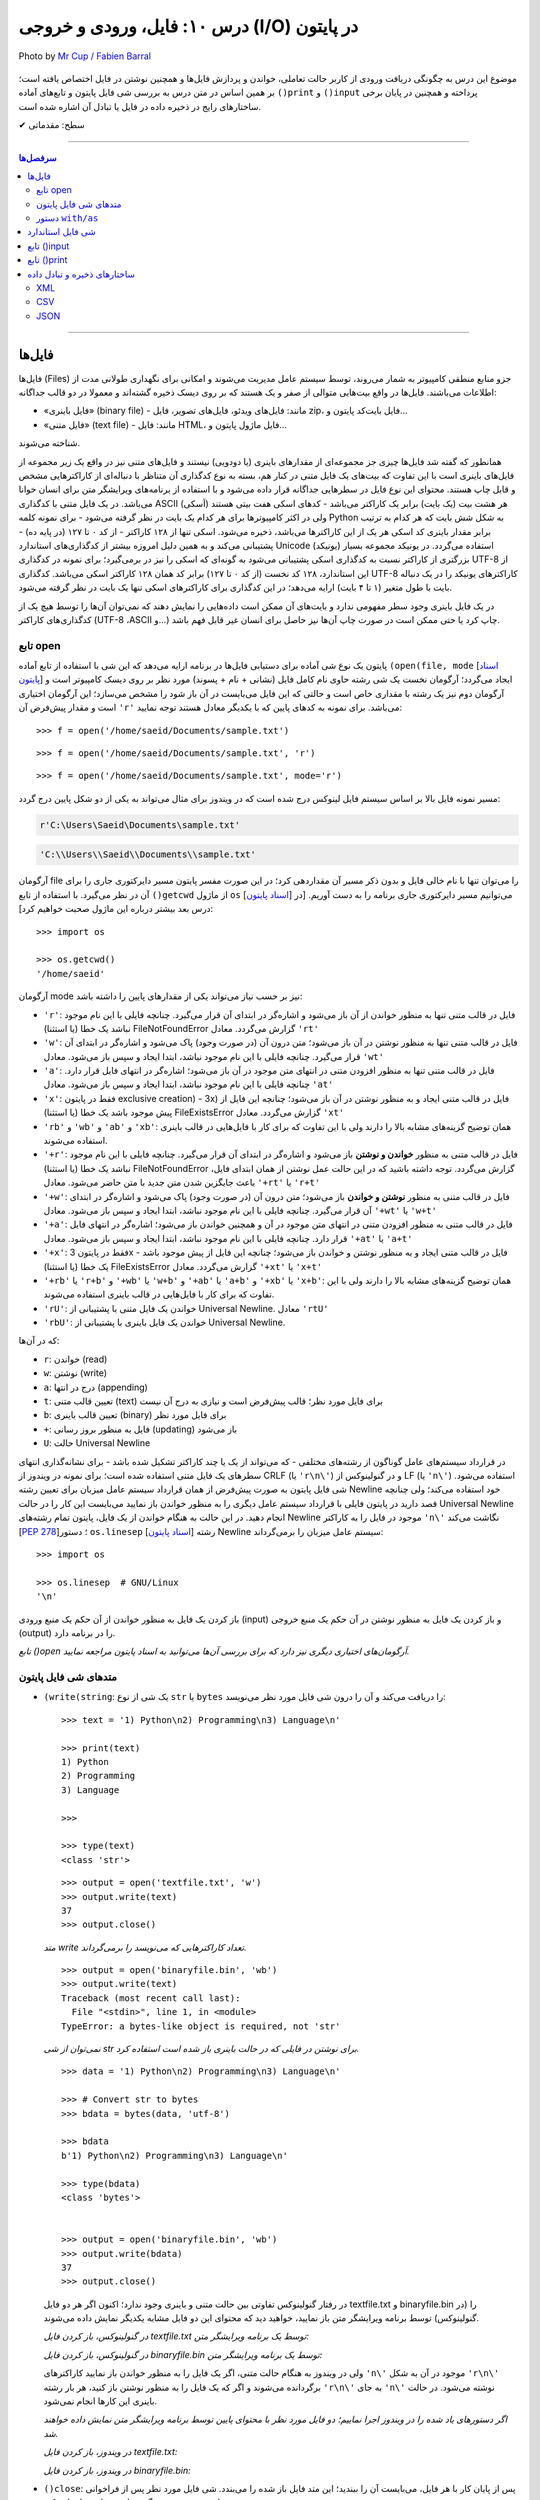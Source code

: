 .. role:: emoji-size

.. meta::
   :description: پایتون به پارسی - کتاب آنلاین و آزاد آموزش زبان برنامه‌نویسی پایتون - درس دهم: فایل، ورودی و خروجی (I/O) در پایتون

.. _lesson-10: 

درس ۱۰: فایل، ورودی و خروجی (I/O) در پایتون
======================================================

.. figure:: /_static/pages/10-python-input-output-file.jpg
    :align: center
    :alt: فایل، ورودی و خروجی در پایتون - input, print, file
    :class: page-image

    Photo by `Mr Cup / Fabien Barral <https://unsplash.com/photos/o6GEPQXnqMY>`__
  


موضوع این درس به چگونگی دریافت ورودی از کاربر حالت تعاملی، خواندن و پردازش فایل‌ها و همچنین نوشتن در فایل اختصاص یافته است؛ بر همین اساس در متن درس به بررسی شی فایل پایتون و تابع‌های آماده ``()print`` و ``()input`` پرداخته و همچنین در پایان برخی ساختارهای رایج در ذخیره داده در فایل یا تبادل آن اشاره شده است.








:emoji-size:`✔` سطح: مقدماتی

----

.. contents:: سرفصل‌ها
    :depth: 3

----

.. _files: 

فایل‌ها
--------

فایل‌ها (Files) جزو منابع منطقی کامپیوتر به شمار می‌روند، توسط سیستم عامل مدیریت می‌شوند و امکانی برای نگهداری طولانی مدت از اطلاعات می‌باشند. فایل‌ها در واقع بیت‌هایی متوالی از صفر و یک هستند که بر روی دیسک ذخیره گشته‌اند و معمولا در دو قالب جداگانه: 

* «فایل‌‌ باینری» (binary file) - مانند: فایل‌های ویدئو، فایل‌های تصویر، فایل zip، فایل بایت‌کد پایتون و... 
* «فایل‌ متنی» (text file) - مانند: فایل HTML، فایل ماژول پایتون و...  

شناخته می‌شوند.

همانطور که گفته شد فایل‌ها چیزی جز مجموعه‌ای از مقدارهای باینری (یا دودویی) نیستند و فایل‌های متنی نیز در واقع یک زیر مجموعه از فایل‌های باینری است با این تفاوت که بیت‌های یک فایل متنی در کنار هم، بسته به نوع کدگذاری آن متناظر با دنباله‌ای از کاراکترهایی مشخص و قابل چاپ هستند. محتوای این نوع فایل در سطرهایی جداگانه قرار داده می‌شود و با استفاده از برنامه‌های ویرایشگر متن برای انسان خوانا می‌باشد. در یک فایل متنی با کدگذاری ASCII (اَسکی) هر هشت بیت (یک بایت) برابر یک کاراکتر می‌باشد - کدهای اسکی هفت بیتی هستند ولی در اکثر کامپیوترها برای هر کدام یک بایت در نظر گرفته می‌شود - برای نمونه کلمه Python به شکل شش بایت که هر کدام به ترتیب برابر مقدار باینری کد اسکی هر یک از این کاراکترها می‌باشد، ذخیره می‌شود. اسکی تنها از ۱۲۸ کاراکتر - از کد ۰ تا ۱۲۷ (در پایه ده) - پشتیبانی می‌کند و به همین دلیل امروزه بیشتر از کدگذاری‌های استاندارد Unicode (یونیکد) استفاده می‌گردد. در یونیکد مجموعه بسیار بزرگتری از کاراکتر نسبت به کدگذاری اسکی پشتیبانی می‌شود به گونه‌ای که اسکی را نیز در برمی‌گیرد؛ برای نمونه در کدگذاری UTF-8 از این استاندارد، ۱۲۸ کد نخست (از کد ۰ تا ۱۲۷) برابر کد همان ۱۲۸ کاراکتر اسکی می‌باشد. کدگذاری UTF-8 کاراکترهای یونیکد را در یک دنباله بایت با طول متغیر (۱ تا ۴ بایت) ارايه می‌دهد؛ در این کدگذاری برای کاراکترهای اسکی تنها یک بایت در نظر گرفته می‌شود.

در یک فایل باینری وجود سطر مفهومی ندارد و بایت‌های آن ممکن است داده‌هایی را نمایش دهند که نمی‌توان آن‌ها را توسط هیچ یک از کدگذاری‌های کاراکتر (UTF-8 ،ASCII و...) چاپ کرد یا حتی ممکن است در صورت چاپ آن‌ها نیز حاصل برای انسان غیر قابل فهم باشد.



.. _python-open: 


تابع open
~~~~~~~~~~~~

پایتون یک نوع شی آماده برای دستیابی فایل‌ها در برنامه ارایه می‌دهد که این شی با استفاده از تابع آماده ``(open(file, mode`` [`اسناد پایتون <https://docs.python.org/3/library/functions.html#open>`__] ایجاد می‌گردد؛ آرگومان نخست یک شی رشته حاوی نام کامل فایل (نشانی + نام + پسوند) مورد نظر بر روی دیسک کامپیوتر است و آرگومان دوم نیز یک رشته با مقداری خاص است و حالتی که این فایل می‌بایست در آن باز شود را مشخص می‌سازد؛ این آرگومان اختیاری است و مقدار پیش‌فرض آن ``'r'`` می‌باشد. برای نمونه به کدهای پایین که با یکدیگر معادل هستند توجه نمایید::

    >>> f = open('/home/saeid/Documents/sample.txt')

::

    >>> f = open('/home/saeid/Documents/sample.txt', 'r')

::

    >>> f = open('/home/saeid/Documents/sample.txt', mode='r')

مسیر نمونه فایل بالا بر اساس سیستم فایل لینوکس درج شده است که در ویندوز برای مثال می‌تواند به یکی از دو شکل پایین درج گردد:

.. code-block:: html

    r'C:\Users\Saeid\Documents\sample.txt'

.. code-block:: html

    'C:\\Users\\Saeid\\Documents\\sample.txt'

آرگومان file را می‌توان تنها با نام خالی فایل و بدون ذکر مسیر آن مقداردهی کرد؛ در این صورت مفسر پایتون مسیر دایرکتوری جاری را برای آن در نظر می‌گیرد. با استفاده از تابع ``()getcwd`` از ماژول ``os``  [`اسناد پایتون <https://docs.python.org/3/library/os.html#os.getcwd>`__] می‌توانیم مسیر دایرکتوری جاری برنامه را به دست آوریم. [در درس بعد بیشتر درباره این ماژول صحبت خواهیم کرد]::

    >>> import os

    >>> os.getcwd()
    '/home/saeid'

آرگومان mode نیز بر حسب نیاز می‌تواند یکی از مقدارهای پایین را داشته باشد:


* ``'r'``: فایل در قالب متنی تنها به منظور خواندن از آن باز می‌شود و اشاره‌گر در ابتدای آن قرار می‌گیرد. چنانچه فایلی با این نام موجود نباشد یک خطا (یا استثنا) FileNotFoundError گزارش می‌گردد. معادل ``'rt'``
* ``'w'``: فایل در قالب متنی تنها به منظور نوشتن در آن باز می‌شود؛ متن درون آن (در صورت وجود) پاک می‌شود و اشاره‌گر در ابتدای آن قرار می‌گیرد. چنانچه فایلی با این نام موجود نباشد، ابتدا ایجاد و سپس باز می‌شود. معادل ``'wt'``
* ``'a'``: فایل در قالب متنی تنها به منظور افزودن متنی در انتهای متن موجود در آن باز می‌شود؛ اشاره‌گر در انتهای فایل قرار دارد. چنانچه فایلی با این نام موجود نباشد، ابتدا ایجاد و سپس باز می‌شود. معادل ``'at'``
* ``'x'``: فقط در پایتون exclusive creation) - 3x) فایل در قالب متنی ایجاد و به منظور نوشتن در آن باز می‌شود؛ چنانچه این فایل از پیش موجود باشد یک خطا (یا استثنا) FileExistsError گزارش می‌گردد. معادل ``'xt'``
* ``'rb'`` و ``'wb'`` و ``'ab'`` و ``'xb'``: همان توضیح گزینه‌های مشابه بالا را دارند ولی با این تفاوت که برای کار با فایل‌هایی در قالب باینری استفاده می‌شوند.
* ``'+r'``: فایل در قالب متنی به منظور **خواندن و نوشتن** باز می‌شود و اشاره‌گر در ابتدای آن قرار می‌گیرد. چنانچه فایلی با این نام موجود نباشد یک خطا (یا استثنا) FileNotFoundError گزارش می‌گردد. توجه داشته باشید که در این حالت عمل نوشتن از همان ابتدای فایل، باعث جایگزین شدن متن جدید با متن حاضر می‌شود. معادل ``'+rt'`` یا ``'r+t'``
* ``'+w'``: فایل در قالب متنی به منظور **نوشتن و خواندن** باز می‌شود؛ متن درون آن (در صورت وجود) پاک می‌شود و اشاره‌گر در ابتدای آن قرار می‌گیرد. چنانچه فایلی با این نام موجود نباشد، ابتدا ایجاد و سپس باز می‌شود. معادل ``'+wt'`` یا ``'w+t'``
* ``'+a'``: فایل در قالب متنی به منظور افزودن متنی در انتهای متن موجود در آن و همچنین خواندن باز می‌شود؛ اشاره‌گر در انتهای فایل قرار دارد. چنانچه فایلی با این نام موجود نباشد، ابتدا ایجاد و سپس باز می‌شود. معادل ``'+at'`` یا ``'a+t'``
* ``'+x'``: فقط در پایتون 3x - فایل در قالب متنی ایجاد و به منظور نوشتن و خواندن باز می‌شود؛ چنانچه این فایل از پیش موجود باشد یک خطا (یا استثنا) FileExistsError گزارش می‌گردد. معادل ``'+xt'`` یا ``'x+t'``
* ``'+rb'`` یا ``'r+b'`` و ``'+wb'`` یا ``'w+b'`` و ``'+ab'`` یا ``'a+b'`` و ``'+xb'`` یا ``'x+b'``: همان توضیح گزینه‌های مشابه بالا را دارند ولی با این تفاوت که برای کار با فایل‌هایی در قالب باینری استفاده می‌شوند.
* ``'rU'``: خواندن یک فایل متنی با پشتیبانی از Universal Newline. معادل ``'rtU'``
* ``'rbU'``: خواندن یک فایل باینری با پشتیبانی از Universal Newline.


که در آن‌ها:

* ``r``: خواندن (read)
* ``w``: نوشتن (write)
* ``a``: درج در انتها (appending)
* ``t``: تعیین قالب متنی (text) برای فایل مورد نظر؛ قالب پیش‌فرض است و نیازی به درج آن نیست
* ``b``: تعیین قالب باینری (binary) برای فایل مورد نظر
* ``+``: فایل به منظور بروز رسانی (updating) باز می‌شود
* ``U``: حالت Universal Newline

در قرارداد سیستم‌های عامل گوناگون از رشته‌های مختلفی - که می‌تواند از یک یا چند کاراکتر تشکیل شده باشد - برای نشانه‌گذاری انتهای سطرهای یک فایل متنی استفاده شده است؛ برای نمونه در ویندوز از CRLF (یا ``'r\n\'``) و در گنولینوکس از LF (یا ``'n\'``) استفاده می‌شود. شی فایل پایتون به صورت پیش‌فرض از همان قرارداد سیستم عامل میزبان برای تعیین رشته Newline خود استفاده می‌کند؛ ولی چنانچه قصد دارید در پایتون فایلی با قرارداد سیستم عامل دیگری را به منظور خواندن باز نمایید می‌بایست این کار را در حالت Universal Newline انجام دهید. در این حالت به هنگام خواندن از یک فایل، پایتون تمام رشته‌های Newline موجود در فایل را به کاراکتر ``'n\'`` نگاشت می‌کند [`PEP 278 <https://www.python.org/dev/peps/pep-0278/>`_]؛ دستور ``os.linesep`` [`اسناد پایتون <https://docs.python.org/3/library/os.html#os.linesep>`__] رشته Newline سیستم عامل میزبان را برمی‌گرداند::

    >>> import os

    >>> os.linesep  # GNU/Linux
    '\n'


باز کردن یک فایل به منظور خواندن از آن حکم یک منبع ورودی (input) و باز کردن یک فایل به منظور نوشتن در آن حکم یک منبع خروجی (output) را در برنامه دارد.

*تابع ()open آرگومان‌های اختیاری دیگری نیز دارد که برای بررسی آن‌ها می‌توانید به اسناد پایتون مراجعه نمایید.*


.. _python-file-object-methods: 

متدهای شی فایل پایتون
~~~~~~~~~~~~~~~~~~~~~~~~~~


* ``(write(string``: یک شی از نوع ``str`` یا ``bytes`` را دریافت می‌کند و آن را درون شی فایل مورد نظر می‌نویسد::

      >>> text = '1) Python\n2) Programming\n3) Language\n'

      >>> print(text)
      1) Python
      2) Programming
      3) Language

      >>> 

      >>> type(text)
      <class 'str'>

  ::

      >>> output = open('textfile.txt', 'w')
      >>> output.write(text)
      37
      >>> output.close()

  *متد write تعداد کاراکترهایی که می‌نویسد را برمی‌گرداند.*

  ::

      >>> output = open('binaryfile.bin', 'wb')
      >>> output.write(text)
      Traceback (most recent call last):
        File "<stdin>", line 1, in <module>
      TypeError: a bytes-like object is required, not 'str'

  *نمی‌توان از شی str برای نوشتن در فایلی که در حالت باینری باز شده است استفاده کرد.*

  ::

      >>> data = '1) Python\n2) Programming\n3) Language\n'

      >>> # Convert str to bytes
      >>> bdata = bytes(data, 'utf-8')

      >>> bdata
      b'1) Python\n2) Programming\n3) Language\n'

      >>> type(bdata)
      <class 'bytes'>


      >>> output = open('binaryfile.bin', 'wb')
      >>> output.write(bdata)
      37
      >>> output.close()

  در رفتار گنولینوکس تفاوتی بین حالت متنی و باینری وجود ندارد؛‌ اکنون اگر هر دو فایل textfile.txt و binaryfile.bin را (در گنولینوکس) توسط برنامه ویرایشگر متن باز نمایید، خواهید دید که محتوای این دو فایل مشابه یکدیگر نمایش داده می‌شوند.

  *در گنولینوکس، باز کردن فایل textfile.txt توسط یک برنامه ویرایشگر متن:*

  .. code-block:: html
      :linenos:

      1) Python
      2) Programming
      3) Language

  *در گنولینوکس، باز کردن فایل binaryfile.bin توسط یک برنامه ویرایشگر متن:*

  .. code-block:: html
      :linenos:

      1) Python
      2) Programming
      3) Language

  ولی در ویندوز به هنگام حالت متنی، اگر یک فایل را به منظور خواندن باز نمایید کاراکترهای ``'n\'`` موجود در آن به شکل  ``'r\n\'`` برگردانده می‌شوند و اگر که یک فایل را به منظور نوشتن باز کنید، هر بار رشته ``'r\n\'`` به جای ``'n\'`` نوشته می‌شود. در حالت باینری این کارها انجام نمی‌شود.

  *اگر دستورهای یاد شده را در ویندوز اجرا نماییم؛ دو فایل مورد نظر با محتوای پایین توسط برنامه ویرایشگر متن نمایش داده خواهند شد.* 

  *در ویندوز، باز کردن فایل textfile.txt:*

  .. code-block:: html
      :linenos:

      1) Python
      2) Programming
      3) Language

  *در ویندوز، باز کردن فایل binaryfile.bin:*

  .. code-block:: html
      :linenos:

      1) Python2) Programming3) Language


* ``()close``: پس از پایان کار با هر فایل، می‌بایست آن را ببندید؛ این متد فایل باز شده را می‌بندد. شی فایل مورد نظر پس از فراخوانی این متد، هیچ متد دیگری را نمی‌تواند فراخوانی کند.

  زمانی که شمارش ارجاع به یک شی فایل به صفر برسد یا وقتی متغیر فایل به شی فایل دیگری اشاره کند، پایتون شی قبلی را به صورت خودکار می‌بندد؛ ولی همیشه بهتر است که بستن فایل به صورت صریح توسط برنامه‌نویس انجام شود.

  همچنین برای بررسی اینکه یک فایل باز است یا اینکه بسته شده است می‌توانید از صفت ``closed`` استفاده نمایید؛ این صفت در صورتی که فایل بسته شده باشد حاوی مقدار ``True`` می‌باشد::

      >>> f.closed
      False

      >>> f.close()

      >>> f.closed
      True


* ``()read``: تمام محتوای فایل را می‌خواند و در قالب یک شی از نوع ``str`` (برای فایل‌های متنی) یا ``bytes`` (برای فایل‌های باینری) برمی‌گرداند::

    >>> input = open('textfile.txt')

    >>> content = input.read()

    >>> input.close()

    >>> type(content)
    <class 'str'>

    >>> content
    '1) Python\n2) Programming\n3) Language\n'

    >>> print(content)
    1) Python
    2) Programming
    3) Language

    >>> 

  ::

      >>> # Reading a binary file

      >>> input = open('binaryfile.bin', 'rb')

      >>> content = input.read()

      >>> input.close()

      >>> type(content)
      <class 'bytes'>

      >>> content
      b'1) Python\n2) Programming\n3) Language\n'

      >>> print(content)
      b'1) Python\n2) Programming\n3) Language\n'
      >>>

  این متد یک آرگومان اختیاری نیز دارد؛ این آرگومان یک عدد صحیح است که تعداد کاراکتر (یا بایت) که می‌بایست از فایل خوانده و برگردانده شوند را تعیین می‌کند::

      >>> f = open('textfile.txt')

      >>> f.read(5)
      '1) Py'

      >>> f.read(5)
      'thon\n'

      >>> f.read(10)
      '2) Program'

      >>> f.read(4)
      'ming'

      >>> f.read(1)
      '\n'

      >>> f.close()

  به نمونه کد بالا توجه نمایید؛ هنگامی که فایل در حالت (rt) باز شده است اشاره‌گر در ابتدای فایل قرار گرفته **و با هر میزان خواندن از فایل، موقعیت اشاره‌گر نیز به جلو حرکت داشته است.**

  |

* ``()readline``: در هر فراخوانی یک سطر از فایل - تا رشته Newline - را برمی‌گرداند::

    >>> f = open('textfile.txt')

    >>> f.readline()
    '1) Python\n'

    >>> f.readline()
    '2) Programming\n'

    >>> f.readline()
    '3) Language\n'

    >>> f.readline()
    ''

    >>> f.close()



* ``()readlines``: تمام سطرهای یک فایل را در قالب یک شی لیست بر می‌گرداند::

    >>> f = open('textfile.txt')

    >>> cl = f.readlines()

    >>> cl
    ['1) Python\n', '2) Programming\n', '3) Language\n']

    >>> cl[1]
    '2) Programming\n'

    >>> f.close()

* ``(writelines(list``: یک شی لیست که تمام اعضای آن از نوع str هستند را به عنوان آرگومان گرفته و اعضای آن را به ترتیب در فایل مورد نظر می‌نویسد::


    >>> L = ['a', 'b', 'c', 'd\n', 'e']

    >>> f = open('tf.txt', 'w')
    >>> f.writelines(L)
    >>> f.close()

  *حاصل کد بالا؛ باز کردن فایل tf.txt توسط یک برنامه ویرایشگر متن:*

  .. code-block:: html
      :linenos:

      abcd
      e

* ``(seek(offset``: آرگومان offset یک عدد صحیح است و این متد موقعیت اشاره‌گر فایل را به آن offset نسبت به ابتدای فایل تغییر می‌دهد::

    >>> f = open('textfile.txt')

    >>> f.seek(3)
    3

    >>> f.read(6)
    'Python'

    >>> f.close()

* ``()flush``: باعث ذخیره محتوای بافر در فایل می‌شود.

  هنگامی که فایلی را به منظور نوشتن باز می‌کنید، تا پیش از زمان بستن فایل هر آنچه در آن می‌نویسید در بافر قرار داده می‌شود. فراخوانی این متد کمک می‌کند تا بدون بستن فایل، اطلاعات از بافر به فایل منتقل گردند.

.. rubric:: دستور ``for`` 

از تابع ``()open`` نیز می‌توان در حلقه ``for`` استفاده کرد؛ در این صورت در هر بار تکرار سطرهای فایل پیمایش می‌شوند::

    >>> for line in open('textfile.txt'):
    ...     print(line, end='')
    ... 
    1) Python  
    2) Programming   
    3) Language  
    >>> 

از آنجا که متن درون فایل خود حاوی Newline (در اینجا: ``'n\'``) است، آرگومان ``end`` تابع ``()print`` را برای جلوگیری از درج ``'n\'`` در انتهای هر سطر تغییر دادیم [در بخش print درباره آرگومان end صحبت خواهیم کرد].


.. _python-with-as: 

دستور ``with/as`` 
~~~~~~~~~~~~~~~~~~~

یک دستور مرکب است که از اشیایی که با نوع ”Context Manager“ [`اسناد پایتون <https://docs.python.org/3/library/stdtypes.html#typecontextmanager>`__] در پایتون شناخته می‌شوند، پشتیبانی می‌کند [`PEP 343 <https://www.python.org/dev/peps/pep-0343/>`_]. برخی از اشیا در پایتون - به مانند شی فایل - قابلیتی با نام ”Context Manager“ دارند؛ برای پیاده سازی این قابلیت، کلاس شی مورد نظر می‌بایست حاوی دو متد ویژه ``()__enter__`` و ``()__exit__`` باشد که به ترتیب در زمان‌های «ورود به» و «خروج از» بدنه دستور ``with/as`` فراخوانی می‌شوند. [این نوع شی به صورت کامل‌تر توسط درس بیست و یکم برسی خواهد شد.]

دستور ``with/as`` ساختاری مشابه پایین دارد:

.. code-block:: html

    with expression as variable:
        statement(s)


در این ساختار، expression نماد بخشی از دستور است که یک شی از نوع Context Manager را برمی‌گرداند؛ این شی با استفاده از کلمه کلیدی ``as`` به یک متغیر ارجاع داده می‌شود. برای نمونه ساختار ``with/as`` مربوط به یک شی فایل در پایین نوشته شده است::

    with open('textfile.txt', 'w') as output:
        output.write('text')

پس از ایجاد شی فایل، این شی می‌بایست وارد اجرای دستور ``with/as`` شود؛ ``with/as`` این کار را با فراخوانی متد ``()__enter__`` انجام می‌دهد. در واقع این متد همان شی فایل ایجاد شده را برمی‌گرداند که در ادامه توسط ``as`` به متغیر output ارجاع داده می‌شود. همچنین با استفاده از این ساختار دیگر نیازی به فراخوانی متد ``()close`` برای شی فایل نمی‌باشد؛ چرا که این کار پس از پایان دستورهای بدنه با فراخوانی شدن متد ``()__exit__`` توسط ``with/as`` به انجام می‌رسد؛ در واقع ``with/as`` بستن فایل را در پایان اجرای دستورهای بدنه خود تضمین می‌کند. همچنین در این ساختار چنانچه هنگام کار با فایل خطایی (یا استثنایی) رخ دهد، پیش از گزارش آن، ابتدا فایل بسته خواهد شد. 


توجه داشته باشید که یک شی فایل همیشه باید بسته شود؛ در مواقعی که قصد استفاده از حلقه ``for`` برای یک شی فایل را دارید بهتر است از آن درون ساختار ``with/as`` بهره بگیرید:

.. code-block:: python

    with open('textfile.txt') as f:
        for line in f:
            print(line)

از دستور ``with/as`` می‌توان به شکل تودرتو نیز بهره گرفت:

.. code-block:: html

    with A() as a:
        with B() as b:
            statements

همچنین از نسخه 3.1 به بعد پایتون سینتکس جدیدی افزوده شده است که توسط آن می‌توان همزمان از چند Context Manager بهره گرفت:

.. code-block:: html

    with A() as a, B() as b:
        statements

به مانند نمونه کد پایین که دو فایل را باز می‌کند؛ از یکی می‌خواند و برخی از سطرهای آن را در فایل دیگر می‌نویسد::

    with open('data') as fin, open('res', 'w') as fout:
        for line in fin:
            if 'key' in line:
                fout.write(line)

.. _python-standard-file-objects: 

شی فایل استاندارد
-------------------
سه نوع شی فایل توسط مفسر پایتون ایجاد می‌گردد که هر سه آن‌ها توسط ماژول ``sys`` در دسترس هستند: 

* ``sys.stdin``: ورودی استاندارد [`اسناد پایتون <https://docs.python.org/3/library/sys.html#sys.stdin>`__]؛ برای دستیابی تمامی ورودی‌ها در حالت تعاملی پایتون - مانند فراخوانی تابع ``()input`` - از این شی استفاده می‌گردد.
* ``sys.stdout``: خروجی استاندارد [`اسناد پایتون <https://docs.python.org/3/library/sys.html#sys.stdout>`__]؛ توسط ``print`` مورد استفاده قرار می‌گیرد.
* ``sys.stderr``: خطا استاندارد [`اسناد پایتون <https://docs.python.org/3/library/sys.html#sys.stderr>`__]؛ شی‌ای است که خطاها را دریافت می‌کند.

نه همیشه ولی می‌توان منبع ``sys.stdin`` را صفحه‌کلید کامپیوتر و منبع ``sys.stdout`` و ``sys.stderr`` را نیز صفحه‌نمایش در نظر گرفت.


.. _python-input: 

تابع ()input
--------------

از این تابع در پایتون برای گرفتن ورودی از کاربر - در حالت تعاملی - استفاده می‌گردد که در نسخه جدید تغییراتی با نسخه قدیمی ایجاد شده است.



تابع ``()input`` [`اسناد پایتون <https://docs.python.org/3/library/functions.html#input>`__] یک سطر از کاربر را می‌خواند و در قالب یک شی از نوع ``str`` برمی‌گرداند::

    >>> s = input()

با اجرا دستور، مفسر پایتون منتظر ورود متن می‌ماند - در این نمونه متن Hello Python با استفاده از صفحه‌کلید، تایپ می‌شود - سپس با فشردن کلید Enter، پایان ورود داده اعلام و سپس مفسر پایتون تمام کاراکترهای دریافتی را در قالب یک شی رشته - نوع ``str`` - به متغیر ``s`` ارجاع می‌دهد::


    >>> s
    'Hello Python'
    >>> type(s)
    <type 'str'>

همچنین می‌توان متنی را برای مشاهده کاربر به صورت آرگومان در فراخوانی تابع قرار داد::

    >>> s = input("What's your name? ")
    What's your name? Alan

    >>> s
    'Alan'

::

    >>> s = input("How old are you? ")
    How old are you? 41

    >>> s
    '41'
    >>> type(s)
    <type 'str'>

اکنون زمان خوبی است تا با یکی دیگر از تابع‌های آماده در پایتون آشنا شویم. ``()eval`` [`اسناد پایتون <https://docs.python.org/3/library/functions.html#eval>`__] تابع آماده دیگری در پایتون است که یک شی رشته را دریافت و متن آن را به شکل کد پایتون تفسیر می‌کند::


    >>> x = 1
    >>> y = eval('x + 1')
    >>> y
    2
    >>> type(y)
    <type 'int'>

به نمونه کدهای پایین نیز توجه نمایید::

    >>> eval("9 // 2")
    4

    >>> eval("9 /// 2")
    Traceback (most recent call last):
      File "<stdin>", line 1, in <module>
      File "<string>", line 1
        9 /// 2
            ^
    SyntaxError: invalid syntax
    >>>


::

    >>> a = '32'
    >>> type(a)
    <type 'str'>

    >>> b = eval(a)

    >>> b
    32
    >>> type(b)
    <type 'int'>

::

    >>> print eval("__import__('os').getcwd()")
    /home/saeid

تابع ``()__import__`` [`اسناد پایتون <https://docs.python.org/3/library/functions.html#__import__>`__] عملکردی برابر با دستور ``import`` دارد ولی با این تفاوت که می‌توان از آن به شکلی پویا در طی اجرای برنامه برای وارد کردن ماژول‌های گوناگون استفاده نمود؛ در این حالت نام یک ماژول حتی می‌تواند به شکل یک متغیر در آرگومان تابع قرار بگیرد.


برای تفریح، اکنون می‌توانید تنها با یک خط کد پایین یک ماشین‌حساب ساده ایجاد کنید :)

::


    print(eval(input("Type your formula: ")))


::

    Type your formula: 2 * 5 + 30 / 2
    25.0



.. _python-print: 

تابع ()print
--------------

پیش‌تر با تابع ``()print`` پایتون آشنا هستیم ولی در اینجا می‌خواهیم کمی بیشتر آن را بررسی نماییم. این تابع [`اسناد پایتون <https://docs.python.org/3/library/functions.html#print>`__]؛ الگویی به شکل پایین دارد::

    print(*objects, sep=' ', end='\n', file=sys.stdout, flush=False)

* ``objects*``: بیانگر اشیایی است می‌خواهیم در خروجی قرار بدهیم. که می‌تواند هیچ باشد - که برابر نمایش یک سطر خالی است - یا اینکه می‌تواند یک یا چند شی - که در این صورت اشیا می‌بایست توسط یک کاما ``,`` از یکدیگر جدا شوند - را در برگیرد::

    >>> print()

    >>> 


  ::

      >>> s = 'Python'

      >>> print(s)
      Python

      >>> print(s, '3x')
      Python 3x

      >>> print(4 * 5 / 2, 3 * 3)
      10.0 9


* ``sep``: رشته‌ای که می‌بایست بین اشیا قرار گیرد را تعیین می‌کند. مقدار این آرگومان در حالت پیش‌فرض یک حرف فاصله (یک کلید Space) است. مقدار ارسالی به این آرگومان می‌بایست یک شی رشته یا ``None`` باشد::

    >>> print(s, '3x', sep='-')
    Python-3x

    >>> print(s, '3x', sep=None)
    Python 3x

* ``end``: رشته‌ای که می‌بایست در انتهای هر سطر قرار گیرد را تعیین می‌کند. مقدار این آرگومان در حالت پیش‌فرض ``'n\'`` است. مقدار ارسالی به این آرگومان می‌بایست یک شی رشته یا ``None`` باشد::

    >>> for a in range(5):
    ...     print(a)
    ... 
    0
    1
    2
    3
    4
    >>> 


    >>> for a in range(5):
    ...     print(a, end=' ')
    ... 
    0 1 2 3 4 >>> 


* ``file``: خروجی را تعیین می‌کند که می‌بایست یک شی به همراه متد ``(write(string`` درون کلاس خود، باشد. این آرگومان به صورت پیش‌فرض بر روی خروجی استاندارد مقداردهی شده است. این تابع قابلیت استفاده در حالت باینری فایل‌ها را **ندارد**::

     >>> output = open('textfile.txt', 'w')

     >>> print('Hi :)', file=output)

     >>> output.close()


* ``flush``: این آرگومان از نسخه 3.3 به تابع ``()print`` پایتون افزوده شده است. هنگامی که خروجی بر روی یک فایل قرار گرفته باشد؛ با تنظیم این گزینه بر روی مقدار ``True``، عمل انتقال متن به فایل بدون اتلاف وقت انجام می‌پذیرد.


.. _standard-data-exchange-formats: 

ساختارهای ذخیره و تبادل داده
-----------------------------

اکنون با ذخیره اطلاعات بر روی فایل و خواندن آن‌ها با استفاده از زبان برنامه‌نویسی پایتون آشنا شده‌اید. زمان‌های بسیاری پیش خواهد آمد که برنامه‌نویس نیاز دارد داده‌ای را بر روی فایل بنویسد یا داده‌هایی مانند پارامترهای پیکربندی نیز از فایل‌ها در طول اجرای برنامه بخواند. شما در برنامه خود از هر ساختاری می‌توانید برای ذخیره اطلاعات استفاده کنید ولی در علم رایانش به مرور زمان ساختارهای استانداردی برای این منظور تعریف شده است. علاوه بر سهولت در کار با فایل‌ها و امکان استفاده از بسیاری از ابزارهای از پیش‌آماده برای پردازش این دست از فایل‌ها، پیروی از این ساختارها به همگام‌سازی برنامه شما با دیگر برنامه‌ها کمک می‌کند چرا که این ساختارها همانند یک زبان مشترک برای تبادل اطلاعات هستند، یک استاندارد برای کار با داده‌هایی که نیاز به تبادل یا ذخیره به شکل یک فایل را دارند. در ادامه  به معرفی برخی از این ساختارهای رایج خواهیم پرداخت.


.. _file-formats-xml: 

XML
~~~~~~

ساختار Extensible Markup Language  یا همان XML [`ویکی‌پدیا <https://en.wikipedia.org/wiki/XML>`__] یکی از با سابقه‌ترین نوع از ساختار تبادل داده در علم رایانش است. این ساختار بر اساس node یا elementهای تو در تو ایجاد می‌گردد. از این ساختار بیشتر برای ذخیره پارامترهای پیکربندی یا تبادل داده در برخی پرتکل‌ها به مانند SOAP [`ویکی‌پدیا <https://en.wikipedia.org/wiki/SOAP>`__] استفاده می‌شود. به نمونه فایل زیر توجه نمایید::

 <students>
    <student>
        <name>John</name>
        <family>Doe</family>
        <age>21</age>
        <gender>Male</gender>
        <final_grade>87</final_grade>
    </student>
    <student>
        <name>Jane</name>
        <family>Smith</family>
        <age>19</age>
        <gender>Female</gender>
        <final_grade>95</final_grade>
    </student>
    <student>
        <name>Tom</name>
        <family>Lee</family>
        <age>20</age>
        <gender>Male</gender>
        <final_grade>78</final_grade>
    </student>
 </students>

در این مثال اطلاعات مربوط به سه دانش آموز سازماندهی شده است. XML از elementهای تودرتو ایجاد می‌گردد، هر element شروع ``<element_name>`` و پایان ``<element_name/>`` مشخصی دارد و می‌تواند حاوی یک داده یا یک (یا چند - لیست) element دیگر باشد. فضاهای خالی و نظم تورفتگی‌ها اهمیتی ندارد و تنها برای خوانایی بیشتر استفاده شده است.

در پایتون می‌توان به سادگی با استفاده از ماژول ``xml.etree.ElementTree`` [`اسناد پایتون <https://docs.python.org/3/library/xml.etree.elementtree.html>`__] از کتابخانه استاندارد آن، با این نوع فایل کار کرد. البته ابزارهای دیگری نیز توسط دیگر کاربران پایتون توسعه داده شده است که در صورت نیاز یا علاقه می‌توانید با کمی جستجو آنها را بیابید.

.. _file-formats-csv: 

CSV
~~~~~~

ساختار Comma-Separated Values یا CSV [`ویکی‌پدیا <https://en.wikipedia.org/wiki/Comma-separated_values>`__] داده‌ها را مانند یک جدول سازماندهی می‌کند که داده‌های موجود در هر سطر آن با استفاده از یک کاراکتر کاما یا ``,`` از یکدیگر تفکیک شده‌اند. این ساختار در موارد ذخیره اطلاعات یا گزارش‌ها بر روی فایل بسیار رایج است. به نمونه فایل زیر توجه نمایید::

    name,family,age,gender,final_grade
    John,Doe,21,Male,87
    Jane,Smith,19,Female,95
    Tom,Lee,20,Male,78

سطر یکم، سرآیند (Header) اختیاری است. 

در پایتون می‌توان به سادگی با استفاده از ماژول ``csv`` [`اسناد پایتون <https://docs.python.org/3/library/csv.html>`__] از کتابخانه استاندارد آن، با این نوع فایل کار کرد. البته ابزارهای دیگری نیز توسط دیگر کاربران پایتون توسعه داده شده است که در صورت نیاز یا علاقه می‌توانید با کمی جستجو آنها را بیابید.


.. _file-formats-json: 

JSON
~~~~~~

ساختار JavaScript Object Notation  یا JSON [`ویکی‌پدیا <https://en.wikipedia.org/wiki/JSON>`__] در تبادل داده بسیار رایج است. به خصوص در پیاده‌سازی سرویس‌ها [`REST API <https://restfulapi.net/>`__]. این ساختار، داده‌ها را به شکل **کلید:مقدار** سازماندهی می‌کند و کاملا شبیه به ساختار شی دیکشنری در پایتون است. به نمونه فایل زیر توجه نمایید::


 [
    {
        "name": "John",
        "family": "Doe",
        "age": 21,
        "gender": "Male",
        "final_grade": 87
    },
    {
        "name": "Jane",
        "family": "Smith",
        "age": 19,
        "gender": "Female",
        "final_grade": 95
    },
    {
        "name": "Tom",
        "family": "Lee",
        "age": 20,
        "gender": "Male",
        "final_grade": 78
    }
 ]

همانطور که مشاهده می‌شود، هر بخش JSON کاملا شبیه به یک شی دیکشنری در پایتون است و در حالت لیست نیز مانند همان یک لیست از اشیا دیکشنری می‌باشد.


در پایتون می‌توان به سادگی با استفاده از ماژول ``json`` [`اسناد پایتون <https://docs.python.org/3/library/json.html>`__] از کتابخانه استاندارد آن، با این نوع فایل کار کرد. البته ابزارهای دیگری نیز توسط دیگر کاربران پایتون توسعه داده شده است که در صورت نیاز یا علاقه می‌توانید با کمی جستجو آنها را بیابید.


|

----

:emoji-size:`😊` امیدوارم مفید بوده باشه


